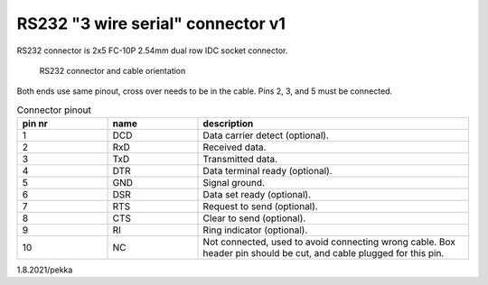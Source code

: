 RS232 "3 wire serial" connector v1
==================================

RS232 connector is 2x5 FC-10P 2.54mm dual row IDC socket connector.

.. figure:: pics/rs232-connector-and-cable.png

   RS232 connector and cable orientation

Both ends use same pinout, cross over needs to be in the cable. Pins 2, 3, and 5 must be connected.

.. list-table:: Connector pinout
  :widths: 20 20 60
  :header-rows: 1

  * - pin nr
    - name
    - description
  * - 1 
    - DCD
    - Data carrier detect (optional).
  * - 2
    - RxD
    - Received data.
  * - 3
    - TxD
    - Transmitted data.
  * - 4
    - DTR
    - Data terminal ready (optional).
  * - 5 
    - GND
    - Signal ground.
  * - 6
    - DSR
    - Data set ready (optional).
  * - 7
    - RTS
    - Request to send (optional).
  * - 8
    - CTS
    - Clear to send (optional).
  * - 9
    - RI
    - Ring indicator (optional).
  * - 10
    - NC
    - Not connected, used to avoid connecting wrong cable. Box header pin should be cut, and cable plugged for this pin.


1.8.2021/pekka
